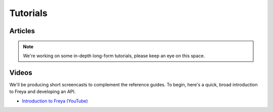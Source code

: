 Tutorials
=========

Articles
--------

.. note::

   We're working on some in-depth long-form tutorials, please keep an eye on this space.
   
Videos
------

We'll be producing short screencasts to complement the reference guides. To begin, here's a quick, broad introduction to Freya and developing an API.

* `Introduction to Freya (YouTube) <https://www.youtube.com/watch?v=TYvUovTP7qk>`_
